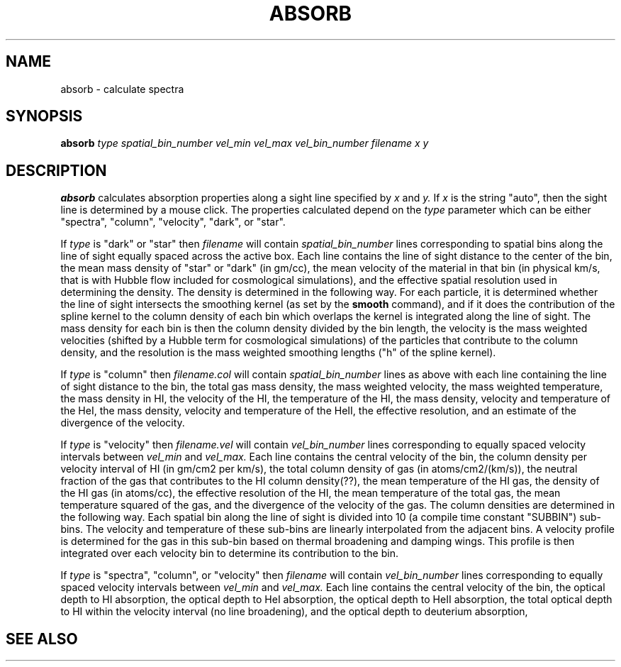 .TH ABSORB  1 "20 JULY 2006"  "KQ Release 2.2.3a" "TIPSY COMMANDS"
.SH NAME
absorb \- calculate spectra
.SH SYNOPSIS
.B absorb
.I type
.I spatial_bin_number
.I vel_min
.I vel_max
.I vel_bin_number
.I filename
.I x 
.I y 
.SH DESCRIPTION
.B absorb
calculates absorption properties along a sight line specified by
.I x
and
.I y.
If
.I x
is the string "auto", then the sight line is determined by a mouse click.
The properties calculated depend on the
.I type
parameter which can be either "spectra", "column", "velocity", "dark",
or "star".

If
.I type
is "dark" or "star" then
.I filename
will contain
.I spatial_bin_number
lines corresponding to spatial bins along the line of sight equally
spaced across the active box.  Each
line contains the line of sight distance to the center of the bin,
the mean mass density of "star" or "dark" (in gm/cc), the mean
velocity of the material in that bin (in physical km/s, that is with Hubble
flow included for cosmological simulations), and the effective spatial
resolution used in determining the density.  The density is determined
in the following way.  For each particle, it is determined whether the
line of sight intersects the smoothing kernel (as set by the
.B smooth
command), and if it does the contribution of the spline
kernel to the column density of each bin which overlaps the kernel is
integrated along the line of sight.  The mass density for each bin is
then the column density divided by the bin length, the velocity is the
mass weighted velocities (shifted by a Hubble term for cosmological
simulations) of the particles that contribute to the
column density, and the resolution is the mass weighted smoothing
lengths ("h" of the spline kernel).

If
.I type
is "column" then
.I filename.col
will contain
.I spatial_bin_number
lines as above with each line containing the line of sight distance to
the bin, the total gas mass density, the mass weighted velocity, the
mass weighted temperature, the mass density in HI, the velocity of the HI, the
temperature of the HI, the mass density, velocity and temperature of
the HeI, the mass density, velocity and temperature of the HeII, the
effective resolution, and an estimate of the divergence of the
velocity.

If
.I type
is "velocity" then
.I filename.vel
will contain
.I vel_bin_number
lines corresponding to equally spaced velocity intervals between
.I vel_min
and
.I vel_max.
Each line contains the central velocity of the bin, the column density
per velocity interval of HI (in gm/cm2 per km/s), the total column
density of gas (in atoms/cm2/(km/s)), the neutral fraction of the gas
that contributes to the HI column density(??), the mean temperature of the
HI gas, the density of the HI gas (in atoms/cc), the effective
resolution of the HI, the mean temperature of the total gas, the mean
temperature squared of the gas, and the divergence of the velocity of
the gas.  The column densities are determined in the following way.
Each spatial bin along the line of sight is divided into 10 (a compile
time constant "SUBBIN") sub-bins.  The velocity and temperature of
these sub-bins are linearly interpolated from the adjacent bins.  A
velocity profile is determined for the gas in this sub-bin based on
thermal broadening and damping wings.  This profile is then integrated
over each velocity bin to determine its contribution to the bin.

If
.I type
is "spectra", "column", or "velocity" then
.I filename
will contain
.I vel_bin_number
lines corresponding to equally spaced velocity intervals between
.I vel_min
and
.I vel_max.
Each line contains the central velocity of the bin, the optical depth
to HI absorption,  the
optical depth to HeI absorption, the optical depth to HeII absorption,
the total optical depth to HI within the velocity interval (no line
broadening), and the optical depth to deuterium absorption,

.SH SEE ALSO
